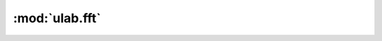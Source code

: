 :mod:`ulab.fft`
===============

.. py:module:: ulab.fft

.. autoapi-nested-parse::

   Frequency-domain functions



.. function:: fft(r: ulab.array, c: Optional[ulab.array] = None) -> Tuple[ulab.array, ulab.array]

   :param ulab.array r: A 1-dimension array of values whose size is a power of 2
   :param ulab.array c: An optional 1-dimension array of values whose size is a power of 2, giving the complex part of the value
   :return tuple (r, c): The real and complex parts of the FFT

   Perform a Fast Fourier Transform from the time domain into the frequency domain

   See also ~ulab.extras.spectrum, which computes the magnitude of the fft,
   rather than separately returning its real and imaginary parts.


.. function:: ifft(r: ulab.array, c: Optional[ulab.array] = None) -> Tuple[ulab.array, ulab.array]

   :param ulab.array r: A 1-dimension array of values whose size is a power of 2
   :param ulab.array c: An optional 1-dimension array of values whose size is a power of 2, giving the complex part of the value
   :return tuple (r, c): The real and complex parts of the inverse FFT

   Perform an Inverse Fast Fourier Transform from the frequeny domain into the time domain


.. function:: spectrogram(r: ulab.array) -> ulab.array

   :param ulab.array r: A 1-dimension array of values whose size is a power of 2

   Computes the spectrum of the input signal.  This is the absolute value of the (complex-valued) fft of the signal.
   This function is similar to scipy's ``scipy.signal.spectrogram``.


